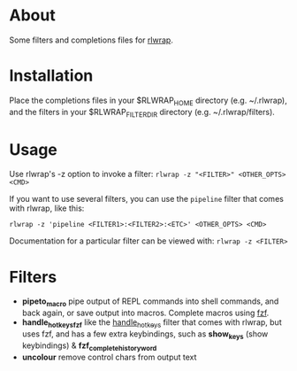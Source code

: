 * About
Some filters and completions files for [[https://github.com/hanslub42/rlwrap][rlwrap]].
* Installation
Place the completions files in your $RLWRAP_HOME directory (e.g. ~/.rlwrap),
and the filters in your $RLWRAP_FILTERDIR directory (e.g. ~/.rlwrap/filters).
* Usage
Use rlwrap's -z option to invoke a filter: =rlwrap -z "<FILTER>" <OTHER_OPTS> <CMD>=

If you want to use several filters, you can use the =pipeline= filter that comes with rlwrap,
like this:

=rlwrap -z 'pipeline <FILTER1>:<FILTER2>:<ETC>' <OTHER_OPTS> <CMD>=

Documentation for a particular filter can be viewed with: =rlwrap -z <FILTER>=
* Filters
 - *pipeto_macro* pipe output of REPL commands into shell commands, and back again, or save output into macros.
   Complete macros using [[https://github.com/junegunn/fzf][fzf]].
 - *handle_hotkeys_fzf* like the [[https://github.com/hanslub42/rlwrap/blob/master/filters/handle_hotkeys][handle_hotkeys]] filter that comes with rlwrap, but uses fzf, and has a few extra
   keybindings, such as *show_keys* (show keybindings) & *fzf_complete_history_word*
 - *uncolour* remove control chars from output text


